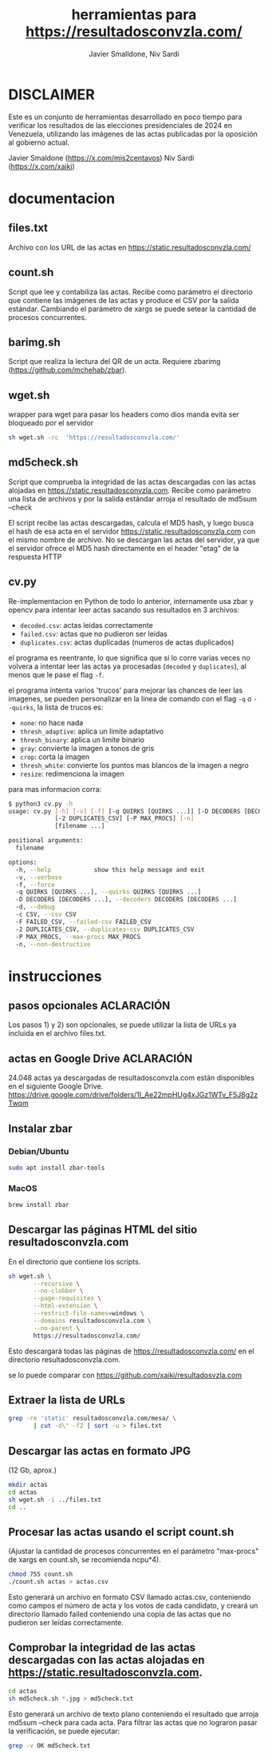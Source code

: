 #+TITLE: herramientas para https://resultadosconvzla.com/
#+AUTHOR: Javier Smalldone, Niv Sardi

* DISCLAIMER
Este es un conjunto de herramientas desarrollado en poco tiempo para verificar los resultados de las elecciones presidenciales de 2024 en Venezuela, utilizando las imágenes de las actas publicadas por la oposición al gobierno actual.

Javier Smaldone (https://x.com/mis2centavos)
Niv Sardi (https://x.com/xaiki)

* documentacion
** files.txt
  
Archivo con los URL de las actas en https://static.resultadosconvzla.com/

** count.sh

Script que lee y contabiliza las actas.
Recibe como parámetro el directorio que contiene las imágenes de las actas
y produce el CSV por la salida estándar.
Cambiando el parámetro de xargs se puede setear la cantidad de procesos
concurrentes.

** barimg.sh 

Script que realiza la lectura del QR de un acta.
Requiere zbarimg (https://github.com/mchehab/zbar). 

** wget.sh

wrapper para wget para pasar los headers como dios manda
evita ser bloqueado por el servidor
#+begin_src sh
sh wget.sh -rc  'https://resultadosconvzla.com/'   
#+end_src

** md5check.sh

Script que comprueba la integridad de las actas descargadas con las actas alojadas en https://static.resultadosconvzla.com.
Recibe como parámetro una lista de archivos y por la salida estándar arroja el resultado de md5sum --check

El script recibe las actas descargadas, calcula el MD5 hash, y luego busca el hash de esa acta en el servidor https://static.resultadosconvzla.com con el mismo nombre de archivo.
No se descargan las actas del servidor, ya que el servidor ofrece el MD5 hash directamente en el header "etag" de la respuesta HTTP

** cv.py
Re-implementacion en Python de todo lo anterior, internamente usa zbar y opencv para intentar leer actas sacando sus resultados en 3 archivos:
 - =decoded.csv=: actas leidas correctamente
 - =failed.csv=: actas que no pudieron ser leidas
 - =duplicates.csv=: actas duplicadas (numeros de actas duplicados)

el programa es reentrante, lo que significa que si lo corre varias veces no volvera a intentar leer las actas ya procesadas (=decoded= y =duplicates=), al menos que le pase el flag =-f=.

el programa intenta varios 'trucos' para mejorar las chances de leer las imagenes, se pueden personalizar en la linea de comando con el flag =-q= o =--quirks=, la lista de trucos es:
 - =none=: no hace nada
 - =thresh_adaptive=: aplica un limite adaptativo
 - =thresh_binary=: aplica un limite binario
 - =gray=: convierte la imagen a tonos de gris
 - =crop=: corta la imagen
 - =thresh_white=: convierte los puntos mas blancos de la imagen a negro
 - =resize=: redimenciona la imagen

para mas informacion corra:
#+begin_src sh
$ python3 cv.py -h
usage: cv.py [-h] [-v] [-f] [-q QUIRKS [QUIRKS ...]] [-D DECODERS [DECODERS ...]] [-d] [-c CSV] [-F FAILED_CSV]
             [-2 DUPLICATES_CSV] [-P MAX_PROCS] [-n]
             [filename ...]

positional arguments:
  filename

options:
  -h, --help            show this help message and exit
  -v, --verbose
  -f, --force
  -q QUIRKS [QUIRKS ...], --quirks QUIRKS [QUIRKS ...]
  -D DECODERS [DECODERS ...], --decoders DECODERS [DECODERS ...]
  -d, --debug
  -c CSV, --csv CSV
  -F FAILED_CSV, --failed-csv FAILED_CSV
  -2 DUPLICATES_CSV, --duplicates-csv DUPLICATES_CSV
  -P MAX_PROCS, --max-procs MAX_PROCS
  -n, --non-destructive
#+end_src
* instrucciones
** pasos opcionales :ACLARACIÓN:
Los pasos 1) y 2) son opcionales, se puede utilizar la lista de URLs ya incluida en el archivo files.txt. 
** actas en Google Drive :ACLARACIÓN:
24.048 actas ya descargadas de resultadosconvzla.com están disponibles en el siguiente Google Drive.
https://drive.google.com/drive/folders/1I_Ae22mpHUg4xJGz1WTv_F5J8g2zTwqm


** Instalar zbar
*** Debian/Ubuntu
#+begin_src sh
sudo apt install zbar-tools
#+end_src
*** MacOS
#+begin_src sh
brew install zbar
#+end_src
** Descargar las páginas HTML del sitio resultadosconvzla.com

En el directorio que contiene los scripts.

#+begin_src sh
sh wget.sh \
       --recursive \
       --no-clobber \
       --page-requisites \
       --html-extension \
       --restrict-file-names=windows \
       --domains resultadosconvzla.com \
       --no-parent \
       https://resultadosconvzla.com/
#+end_src

Esto descargará todas las páginas de https://resultadosconvzla.com/ en el directorio resultadosconvzla.com.

se lo puede comparar con https://github.com/xaiki/resultadosvzla.com

** Extraer la lista de URLs

#+begin_src sh
grep -re 'static' resultadosconvzla.com/mesa/ \
       | cut -d\" -f2 | sort -u > files.txt
#+end_src

** Descargar las actas en formato JPG
 (12 Gb, aprox.)

 #+begin_src sh
 mkdir actas
 cd actas
 sh wget.sh -i ../files.txt
 cd ..
 #+end_src

** Procesar las actas usando el script count.sh

(Ajustar la cantidad de procesos concurrentes en el parámetro "max-procs" de xargs en count.sh, se recomienda ncpu*4).

#+begin_src sh
chmod 755 count.sh
./count.sh actas > actas.csv
#+end_src

Esto generará un archivo en formato CSV llamado actas.csv, conteniendo como campos el número de acta y los votos de cada candidato, y creará un directorio llamado failed conteniendo una copia de las actas que no pudieron ser leídas correctamente.

** Comprobar la integridad de las actas descargadas con las actas alojadas en https://static.resultadosconvzla.com.

#+begin_src sh
cd actas
sh md5check.sh *.jpg > md5check.txt
#+end_src

Esto generará un archivo de texto plano conteniendo el resultado que arroja md5sum --check para cada acta. Para filtrar las actas que no lograron pasar la verificación, se puede ejecutar:

#+begin_src sh
grep -v OK md5check.txt
#+end_src